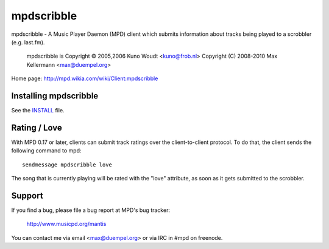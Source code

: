mpdscribble
===========

mpdscribble - A Music Player Daemon (MPD) client which submits
information about tracks being played to a scrobbler (e.g. last.fm).

   mpdscribble is Copyright © 2005,2006 Kuno Woudt <kuno@frob.nl>
   Copyright (C) 2008-2010 Max Kellermann <max@duempel.org>

Home page: http://mpd.wikia.com/wiki/Client:mpdscribble


Installing mpdscribble
----------------------

See the `INSTALL <INSTALL>`__ file.


Rating / Love
-------------

With MPD 0.17 or later, clients can submit track ratings over the
client-to-client protocol.  To do that, the client sends the following
command to mpd::

 sendmessage mpdscribble love

The song that is currently playing will be rated with the "love"
attribute, as soon as it gets submitted to the scrobbler.


Support
-------

If you find a bug, please file a bug report at MPD's bug tracker:

  http://www.musicpd.org/mantis

You can contact me via email <max@duempel.org> or via IRC in #mpd on
freenode.
